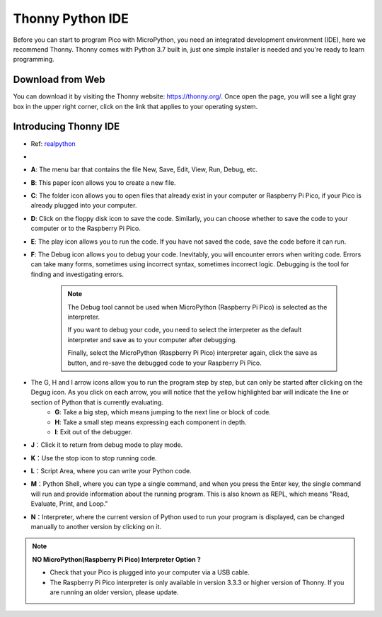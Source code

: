 Thonny Python IDE
=======================

Before you can start to program Pico with MicroPython, you need an integrated development environment (IDE), here we recommend Thonny. Thonny comes with Python 3.7 built in, just one simple installer is needed and you're ready to learn programming.

Download from Web
------------------------

You can download it by visiting the Thonny website: https://thonny.org/. Once open the page, you will see a light gray box in the upper right corner, click on the link that applies to your operating system.

.. image:: img/download_thonny.png
    :width: 600

Introducing Thonny IDE
----------------------------------

* Ref: `realpython <https://realpython.com/micropython/>`_
* 
    .. image:: img/thonny_ide.jpg

* **A**: The menu bar that contains the file New, Save, Edit, View, Run, Debug, etc.
* **B**: This paper icon allows you to create a new file.
* **C**: The folder icon allows you to open files that already exist in your computer or Raspberry Pi Pico, if your Pico is already plugged into your computer.
* **D**: Click on the floppy disk icon to save the code. Similarly, you can choose whether to save the code to your computer or to the Raspberry Pi Pico.
* **E**: The play icon allows you to run the code. If you have not saved the code, save the code before it can run.
* **F**: The Debug icon allows you to debug your code. Inevitably, you will encounter errors when writing code. Errors can take many forms, sometimes using incorrect syntax, sometimes incorrect logic. Debugging is the tool for finding and investigating errors.

    .. note::

        The Debug tool cannot be used when MicroPython (Raspberry Pi Pico) is selected as the interpreter. 
        
        If you want to debug your code, you need to select the interpreter as the default interpreter and save as to your computer after debugging.

        Finally, select the MicroPython (Raspberry Pi Pico) interpreter again, click the save as button, and re-save the debugged code to your Raspberry Pi Pico. 


        
* The G, H and I arrow icons allow you to run the program step by step, but can only be started after clicking on the Degug icon. As you click on each arrow, you will notice that the yellow highlighted bar will indicate the line or section of Python that is currently evaluating.  
    * **G**: Take a big step, which means jumping to the next line or block of code.  
    * **H**: Take a small step means expressing each component in depth.  
    * **I**: Exit out of the debugger.  
* **J**：Click it to return from debug mode to play mode.
* **K**：Use the stop icon to stop running code. 
* **L**：Script Area, where you can write your Python code.
* **M**：Python Shell, where you can type a single command, and when you press the Enter key, the single command will run and provide information about the running program. This is also known as REPL, which means "Read, Evaluate, Print, and Loop."
* **N**：Interpreter, where the current version of Python used to run your program is displayed, can be changed manually to another version by clicking on it.

.. note::

   **NO MicroPython(Raspberry Pi Pico) Interpreter Option ?**

   * Check that your Pico is plugged into your computer via a USB cable.
   * The Raspberry Pi Pico interpreter is only available in version 3.3.3 or higher version of Thonny. If you are running an older version, please update.

